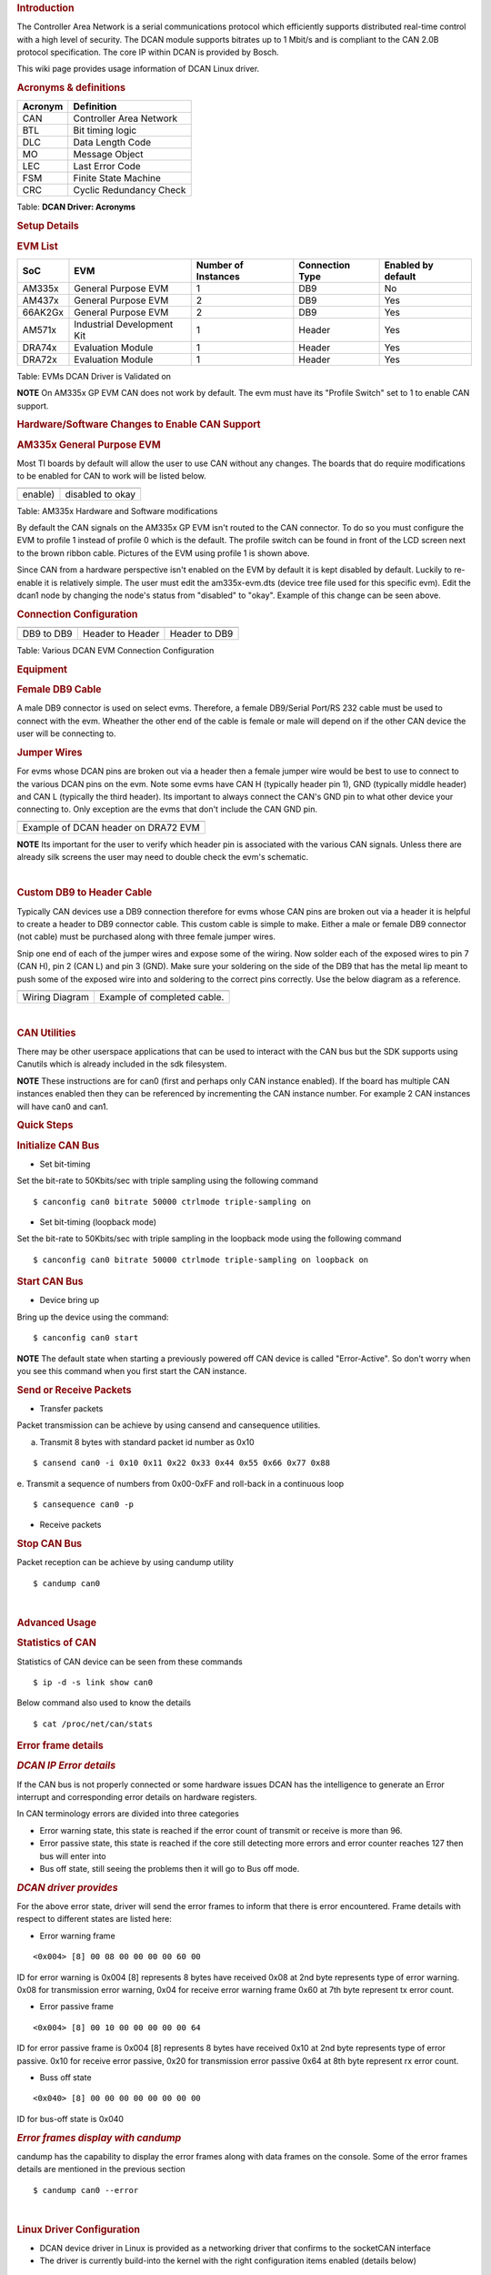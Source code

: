 .. http://processors.wiki.ti.com/index.php/Linux_Core_DCAN_User%27s_Guide
.. rubric:: **Introduction**
   :name: introduction

The Controller Area Network is a serial communications protocol which
efficiently supports distributed real-time control with a high level of
security. The DCAN module supports bitrates up to 1 Mbit/s and is
compliant to the CAN 2.0B protocol specification. The core IP within
DCAN is provided by Bosch.

This wiki page provides usage information of DCAN Linux driver.

.. rubric:: **Acronyms & definitions**
   :name: acronyms-definitions

+-----------+---------------------------+
| Acronym   | Definition                |
+===========+===========================+
| CAN       | Controller Area Network   |
+-----------+---------------------------+
| BTL       | Bit timing logic          |
+-----------+---------------------------+
| DLC       | Data Length Code          |
+-----------+---------------------------+
| MO        | Message Object            |
+-----------+---------------------------+
| LEC       | Last Error Code           |
+-----------+---------------------------+
| FSM       | Finite State Machine      |
+-----------+---------------------------+
| CRC       | Cyclic Redundancy Check   |
+-----------+---------------------------+

Table:  **DCAN Driver: Acronyms**

.. rubric:: **Setup Details**
   :name: setup-details

.. rubric:: **EVM List**
   :name: evm-list

+-----------+------------------------------+-----------------------+-------------------+----------------------+
| SoC       | EVM                          | Number of Instances   | Connection Type   | Enabled by default   |
+===========+==============================+=======================+===================+======================+
| AM335x    | General Purpose EVM          | 1                     | DB9               | No                   |
+-----------+------------------------------+-----------------------+-------------------+----------------------+
| AM437x    | General Purpose EVM          | 2                     | DB9               | Yes                  |
+-----------+------------------------------+-----------------------+-------------------+----------------------+
| 66AK2Gx   | General Purpose EVM          | 2                     | DB9               | Yes                  |
+-----------+------------------------------+-----------------------+-------------------+----------------------+
| AM571x    | Industrial Development Kit   | 1                     | Header            | Yes                  |
+-----------+------------------------------+-----------------------+-------------------+----------------------+
| DRA74x    | Evaluation Module            | 1                     | Header            | Yes                  |
+-----------+------------------------------+-----------------------+-------------------+----------------------+
| DRA72x    | Evaluation Module            | 1                     | Header            | Yes                  |
+-----------+------------------------------+-----------------------+-------------------+----------------------+

Table:  EVMs DCAN Driver is Validated on

.. raw:: html

   <div
   style="margin: 5px; padding: 2px 10px; background-color: #ecffff; border-left: 5px solid #3399ff;">

**NOTE**
On AM335x GP EVM CAN does not work by default. The evm must have its
"Profile Switch" set to 1 to enable CAN support.

.. raw:: html

   </div>

.. rubric:: **Hardware/Software Changes to Enable CAN Support**
   :name: hardwaresoftware-changes-to-enable-can-support

.. rubric:: **AM335x General Purpose EVM**
   :name: am335x-general-purpose-evm

Most TI boards by default will allow the user to use CAN without any
changes. The boards that do require modifications to be enabled for CAN
to work will be listed below.

+----------------------------------------------------+--------------------------------------+
| .. raw:: html                                      | .. raw:: html                        |
|                                                    |                                      |
|    <div class="center">                            |    <div class="center">              |
|                                                    |                                      |
| .. raw:: html                                      | .. raw:: html                        |
|                                                    |                                      |
|    <div class="thumb tnone">                       |    <div class="thumb tnone">         |
|                                                    |                                      |
| .. raw:: html                                      | .. raw:: html                        |
|                                                    |                                      |
|    <div class="thumbinner"                         |    <div class="thumbinner"           |
|    style="width:302px;">                           |    style="width:598px;">             |
|                                                    |                                      |
| .. Image:: ../images/Am335x-profile-selection.png  | .. Image:: ../images/Dcan_node.png   |
|                                                    |                                      |
| .. raw:: html                                      | .. raw:: html                        |
|                                                    |                                      |
|    <div class="thumbcaption">                      |    <div class="thumbcaption">        |
|                                                    |                                      |
| .. raw:: html                                      | .. raw:: html                        |
|                                                    |                                      |
|    <div class="magnify">                           |    <div class="magnify">             |
+----------------------------------------------------+--------------------------------------+
| enable)                                            | disabled to okay                     |
+----------------------------------------------------+--------------------------------------+

Table:  AM335x Hardware and Software modifications


By default the CAN signals on the AM335x GP EVM isn't routed to the CAN
connector. To do so you must configure the EVM to profile 1 instead of
profile 0 which is the default. The profile switch can be found in front
of the LCD screen next to the brown ribbon cable. Pictures of the EVM
using profile 1 is shown above.

Since CAN from a hardware perspective isn't enabled on the EVM by
default it is kept disabled by default. Luckily to re-enable it is
relatively simple. The user must edit the am335x-evm.dts (device tree
file used for this specific evm). Edit the dcan1 node by changing the
node's status from "disabled" to "okay". Example of this change can be
seen above.

.. rubric:: **Connection Configuration**
   :name: connection-configuration

+-------------------------------+--------------------------------------+---------------------------------------------+
| .. raw:: html                 | .. raw:: html                        | .. raw:: html                               |
|                               |                                      |                                             |
|    <div class="center">       |    <div class="center">              |    <div class="center">                     |
|                               |                                      |                                             |
| .. raw:: html                 | .. raw:: html                        | .. raw:: html                               |
|                               |                                      |                                             |
|    <div                       |    <div                              |    <div                                     |
|    class="thumb tnone">       |    class="thumb tnone">              |    class="thumb tnone">                     |
|                               |                                      |                                             |
| .. raw:: html                 | .. raw:: html                        | .. raw:: html                               |
|                               |                                      |                                             |
|    <div                       |    <div                              |    <div                                     |
|    class="thumbinner"         |    class="thumbinner"                |    class="thumbinner"                       |
|    style="width:302px;">      |    style="width:302px;">             |    style="width:302px;">                    |
|                               |                                      |                                             |
| .. Image:: ../images/Dcan.png | .. Image:: ../images/Dcan-header.png | .. Image:: ../images/Dcan_header_to_db9.png |
|                               |                                      |                                             |
| .. raw:: html                 | .. raw:: html                        | .. raw:: html                               |
|                               |                                      |                                             |
|    <div                       |    <div                              |    <div                                     |
|    class="thumbcaption">      |    class="thumbcaption">             |    class="thumbcaption">                    |
|                               |                                      |                                             |
| .. raw:: html                 | .. raw:: html                        | .. raw:: html                               |
|                               |                                      |                                             |
|    <div class="magnify">      |    <div class="magnify">             |    <div class="magnify">                    |
|                               |                                      |                                             |
+-------------------------------+--------------------------------------+---------------------------------------------+
| DB9 to DB9                    | Header to Header                     | Header to DB9                               |
+-------------------------------+--------------------------------------+---------------------------------------------+

Table:  Various DCAN EVM Connection Configuration

.. rubric:: **Equipment**
   :name: equipment

.. rubric:: **Female DB9 Cable**
   :name: female-db9-cable

A male DB9 connector is used on select evms. Therefore, a female
DB9/Serial Port/RS 232 cable must be used to connect with the evm.
Wheather the other end of the cable is female or male will depend on if
the other CAN device the user will be connecting to.

.. Image:: ../images/DB9_cable.jpg
   :scale: 50%
   :align: center 


.. rubric:: **Jumper Wires**
   :name: jumper-wires

.. Image:: ../images/Female_to_female_jumper.png
   :scale: 20%
   :align: center


For evms whose DCAN pins are broken out via a header then a female
jumper wire would be best to use to connect to the various DCAN pins on
the evm. Note some evms have CAN H (typically header pin 1), GND
(typically middle header) and CAN L (typically the third header). Its
important to always connect the CAN's GND pin to what other device your
connecting to. Only exception are the evms that don't include the CAN
GND pin.

+--------------------------------------------------------------------------+
| .. raw:: html                                                            |
|                                                                          |
|    <div class="center">                                                  |
|                                                                          |
| .. raw:: html                                                            |
|                                                                          |
|    <div class="floatnone">                                               |
|                                                                          |
| .. Image:: ../images/Dcan_j6eco.png                                      |
|                                                                          |
| .. raw:: html                                                            |
|                                                                          |
|    </div>                                                                |
|                                                                          |
| .. raw:: html                                                            |
|                                                                          |
|    </div>                                                                |
+--------------------------------------------------------------------------+
| Example of DCAN header on DRA72 EVM                                      |
+--------------------------------------------------------------------------+

.. raw:: html

   <div
   style="margin: 5px; padding: 2px 10px; background-color: #ecffff; border-left: 5px solid #3399ff;">

**NOTE**
Its important for the user to verify which header pin is associated with
the various CAN signals. Unless there are already silk screens the user
may need to double check the evm's schematic.

.. raw:: html

   </div>

| 

.. rubric:: **Custom DB9 to Header Cable**
   :name: custom-db9-to-header-cable

Typically CAN devices use a DB9 connection therefore for evms whose CAN
pins are broken out via a header it is helpful to create a header to DB9
connector cable. This custom cable is simple to make. Either a male or
female DB9 connector (not cable) must be purchased along with three
female jumper wires.

Snip one end of each of the jumper wires and expose some of the wiring.
Now solder each of the exposed wires to pin 7 (CAN H), pin 2 (CAN L) and
pin 3 (GND). Make sure your soldering on the side of the DB9 that has
the metal lip meant to push some of the exposed wire into and soldering
to the correct pins correctly. Use the below diagram as a reference.

+----------------------------------------------------+---------------------------------------+
| .. raw:: html                                      | .. raw:: html                         |
|                                                    |                                       |
|    <div class="center">                            |    <div class="center">               |
|                                                    |                                       |
| .. raw:: html                                      | .. raw:: html                         |
|                                                    |                                       |
|    <div class="floatnone">                         |    <div class="floatnone">            |
|                                                    |                                       |
| .. Image:: ../images/DCAN_custom_cable_diagram.png | .. Image:: ../images/Custom_cable.png |
|                                                    |                                       |
| .. raw:: html                                      | .. raw:: html                         |
|                                                    |                                       |
|    </div>                                          |    </div>                             |
|                                                    |                                       |
| .. raw:: html                                      | .. raw:: html                         |
|                                                    |                                       |
|    </div>                                          |    </div>                             |
+----------------------------------------------------+---------------------------------------+
| Wiring Diagram                                     | Example of completed cable.           |
+----------------------------------------------------+---------------------------------------+

| 

.. rubric:: **CAN Utilities**
   :name: can-utilities

There may be other userspace applications that can be used to interact
with the CAN bus but the SDK supports using Canutils which is already
included in the sdk filesystem.

.. raw:: html

   <div
   style="margin: 5px; padding: 2px 10px; background-color: #ecffff; border-left: 5px solid #3399ff;">

**NOTE**
These instructions are for can0 (first and perhaps only CAN instance
enabled). If the board has multiple CAN instances enabled then they can
be referenced by incrementing the CAN instance number. For example 2 CAN
instances will have can0 and can1.

.. raw:: html

   </div>

.. rubric:: **Quick Steps**
   :name: quick-steps

.. rubric:: **Initialize CAN Bus**
   :name: initialize-can-bus

-  Set bit-timing

Set the bit-rate to 50Kbits/sec with triple sampling using the following
command

::

    $ canconfig can0 bitrate 50000 ctrlmode triple-sampling on

-  Set bit-timing (loopback mode)

Set the bit-rate to 50Kbits/sec with triple sampling in the loopback
mode using the following command

::

    $ canconfig can0 bitrate 50000 ctrlmode triple-sampling on loopback on

.. rubric:: **Start CAN Bus**
   :name: start-can-bus

-  Device bring up

Bring up the device using the command:

::

    $ canconfig can0 start

.. raw:: html

   <div
   style="margin: 5px; padding: 2px 10px; background-color: #ecffff; border-left: 5px solid #3399ff;">

**NOTE**
The default state when starting a previously powered off CAN device is
called "Error-Active". So don't worry when you see this command when you
first start the CAN instance.

.. raw:: html

   </div>

.. rubric:: **Send or Receive Packets**
   :name: send-or-receive-packets

-  Transfer packets

Packet transmission can be achieve by using cansend and cansequence
utilities.

a. Transmit 8 bytes with standard packet id number as 0x10

::

    $ cansend can0 -i 0x10 0x11 0x22 0x33 0x44 0x55 0x66 0x77 0x88

e. Transmit a sequence of numbers from 0x00-0xFF and roll-back in a
continuous loop

::

    $ cansequence can0 -p

-  Receive packets

.. rubric:: **Stop CAN Bus**
   :name: stop-can-bus

Packet reception can be achieve by using candump utility

::

    $ candump can0

| 

.. rubric:: **Advanced Usage**
   :name: advanced-usage

.. rubric:: **Statistics of CAN**
   :name: statistics-of-can

Statistics of CAN device can be seen from these commands

::

    $ ip -d -s link show can0

Below command also used to know the details

::

    $ cat /proc/net/can/stats

.. rubric:: **Error frame details**
   :name: error-frame-details

.. rubric:: *DCAN IP Error details*
   :name: dcan-ip-error-details

If the CAN bus is not properly connected or some hardware issues DCAN
has the intelligence to generate an Error interrupt and corresponding
error details on hardware registers.

In CAN terminology errors are divided into three categories

-  Error warning state, this state is reached if the error count of
   transmit or receive is more than 96.
-  Error passive state, this state is reached if the core still
   detecting more errors and error counter reaches 127 then bus will
   enter into
-  Bus off state, still seeing the problems then it will go to Bus off
   mode.

.. rubric:: *DCAN driver provides*
   :name: dcan-driver-provides

For the above error state, driver will send the error frames to inform
that there is error encountered. Frame details with respect to different
states are listed here:

-  Error warning frame

::

    <0x004> [8] 00 08 00 00 00 00 60 00

ID for error warning is 0x004 [8] represents 8 bytes have received 0x08
at 2nd byte represents type of error warning. 0x08 for transmission
error warning, 0x04 for receive error warning frame 0x60 at 7th byte
represent tx error count.

-  Error passive frame

::

    <0x004> [8] 00 10 00 00 00 00 00 64

ID for error passive frame is 0x004 [8] represents 8 bytes have received
0x10 at 2nd byte represents type of error passive. 0x10 for receive
error passive, 0x20 for transmission error passive 0x64 at 8th byte
represent rx error count.

-  Buss off state

::

    <0x040> [8] 00 00 00 00 00 00 00 00

ID for bus-off state is 0x040

.. rubric:: *Error frames display with candump*
   :name: error-frames-display-with-candump

candump has the capability to display the error frames along with data
frames on the console. Some of the error frames details are mentioned in
the previous section

::

    $ candump can0 --error

| 

.. rubric:: **Linux Driver Configuration**
   :name: linux-driver-configuration

-  DCAN device driver in Linux is provided as a networking driver that
   confirms to the socketCAN interface
-  The driver is currently build-into the kernel with the right
   configuration items enabled (details below)

.. rubric:: Detailed Kernel Configuration
   :name: detailed-kernel-configuration

The SoC specific kernel configuration included in the SDK by default
enables full support for the DCAN driver. Therefore, manually enabling
these options are not required if your using the provided kernel config
(defconfig).

The below CAN specific drivers are the bare minimum needed to enable
DCAN driver:

-  CAN bus subsystem support
-  Bosch C\_CAN/D\_CAN devices
-  CAN\_C\_CAN\_PLATFORM

Four additional drivers are required to utilize all the CAN features:

-  Raw CAN Protocol (raw access with CAN-ID filtering)
-  Broadcast Manager CAN Protocol (with content filtering)
-  CAN Gateway/Router (with netlink configuration)
-  CAN bit-timing calculation

::

    [*] Networking support ->
       <*|M> CAN bus subsystem support ->
          <*|M> Raw CAN Protocol (raw access with CAN-ID filtering)
          <*|M> Broadcast Manager CAN Protocol (with content filtering)
          <*|M> CAN Gateway/Router (with netlink configuration)
             CAN Device Drivers ->
                <*|M>   Platform CAN drivers with Netlink support
                [*]     CAN bit-timing calculation
                <*|M>   Bosch C_CAN/D_CAN devices ->
                   <M> Generic Platform Bus based C_CAN/D_CAN driver

.. raw:: html

   <div
   style="margin: 5px; padding: 2px 10px; background-color: #ecffff; border-left: 5px solid #3399ff;">

**NOTE**
\*\|M means can be either be built into the kernel or enabled as a
kernel module.

.. raw:: html

   </div>

| 

.. rubric:: **DCAN driver Architecture**
   :name: dcan-driver-architecture

DCAN driver architecture shown in the figure below, is mainly divided
into three layers Viz user space, kernel space and hardware.

.. raw:: html

   <div class="center">

.. raw:: html

   <div class="thumb tnone">

.. raw:: html

   <div class="thumbinner" style="width:592px;">

.. Image:: ../images/Dcan_driver_architecture.png

.. raw:: html

   <div class="thumbcaption">

.. raw:: html

   <div class="magnify">



.. rubric:: **User Space**
   :name: user-space

CAN utils are used as the application binaries for transfer/receive
frames. These utils are very useful for debugging the driver.

.. rubric:: **Kernel Space**
   :name: kernel-space

This layer mainly consists of the socketcan interface, network layer and
DCAN driver.

Socketcan interface provides a socket interface to user space
applications and which builds upon the Linux network layer. DCAN device
driver for CAN controller hardware registers itself with the Linux
network layer as a network device. So that CAN frames from the
controller can be passed up to the network layer and on to the CAN
protocol family module and vice-versa.

The protocol family module provides an API for transport protocol
modules to register, so that any number of transport protocols can be
loaded or unloaded dynamically.

In fact, the can core module alone does not provide any protocol and
cannot be used without loading at least one additional protocol module.
Multiple sockets can be opened at the same time, on different or the
same protocol module and they can listen/send frames on different or the
same CAN IDs.

Several sockets listening on the same interface for frames with the same
CAN ID are all passed the same received matching CAN frames. An
application wishing to communicate using a specific transport protocol,
e.g. ISO-TP, just selects that protocol when opening the socket. Then
can read and write application data byte streams, without having to deal
with CAN-IDs, frames, etc.

.. rubric:: **Hardware**
   :name: hardware

This layer mainly consisting of DCAN core and DCAN IO pins for packet
Transmission or reception.

.. rubric:: **Driver Location**
   :name: driver-location

+--------+---------------------------------------------+--------------------------------+
| S.No   | Location                                    | Description                    |
+========+=============================================+================================+
| 1      | drivers/net/can/c\_can/c\_can.c             | DCAN driver core file          |
+--------+---------------------------------------------+--------------------------------+
| 2      | drivers/net/can/c\_can/c\_can\_platform.c   | Platform/SoC DCAN bus driver   |
+--------+---------------------------------------------+--------------------------------+

.. raw:: html

